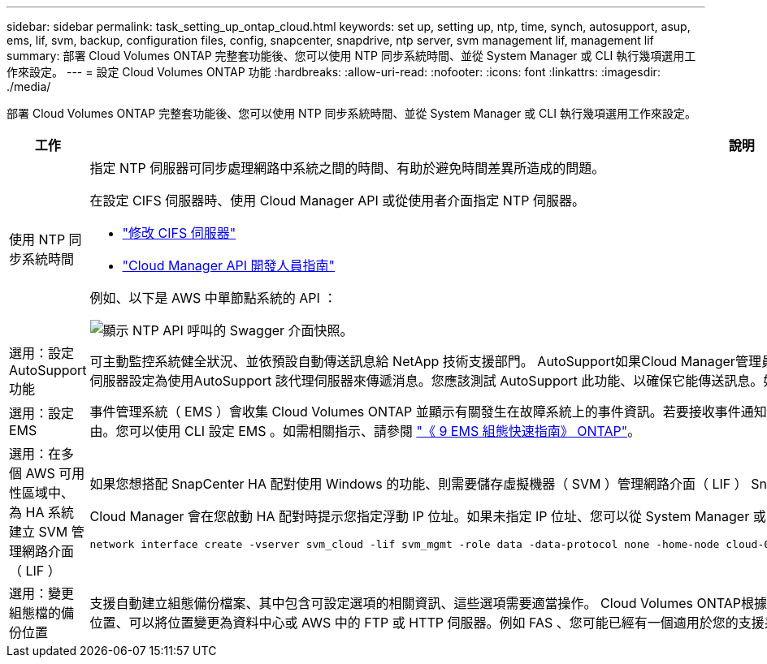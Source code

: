 ---
sidebar: sidebar 
permalink: task_setting_up_ontap_cloud.html 
keywords: set up, setting up, ntp, time, synch, autosupport, asup, ems, lif, svm, backup, configuration files, config, snapcenter, snapdrive, ntp server, svm management lif, management lif 
summary: 部署 Cloud Volumes ONTAP 完整套功能後、您可以使用 NTP 同步系統時間、並從 System Manager 或 CLI 執行幾項選用工作來設定。 
---
= 設定 Cloud Volumes ONTAP 功能
:hardbreaks:
:allow-uri-read: 
:nofooter: 
:icons: font
:linkattrs: 
:imagesdir: ./media/


[role="lead"]
部署 Cloud Volumes ONTAP 完整套功能後、您可以使用 NTP 同步系統時間、並從 System Manager 或 CLI 執行幾項選用工作來設定。

[cols="30,70"]
|===
| 工作 | 說明 


| 使用 NTP 同步系統時間  a| 
指定 NTP 伺服器可同步處理網路中系統之間的時間、有助於避免時間差異所造成的問題。

在設定 CIFS 伺服器時、使用 Cloud Manager API 或從使用者介面指定 NTP 伺服器。

* link:task_managing_storage.html#modifying-the-cifs-server["修改 CIFS 伺服器"]
* link:api.html["Cloud Manager API 開發人員指南"^]


例如、以下是 AWS 中單節點系統的 API ：

image:screenshot_ntp_server_api.gif["顯示 NTP API 呼叫的 Swagger 介面快照。"]



| 選用：設定 AutoSupport 功能 | 可主動監控系統健全狀況、並依預設自動傳送訊息給 NetApp 技術支援部門。 AutoSupport如果Cloud Manager管理員在您啟動執行個體之前、已將Proxy伺服器新增至Cloud Manager、Cloud Volumes ONTAP 則會將此代理伺服器設定為使用AutoSupport 該代理伺服器來傳遞消息。您應該測試 AutoSupport 此功能、以確保它能傳送訊息。如需相關指示、請參閱系統管理員說明或 http://docs.netapp.com/ontap-9/topic/com.netapp.doc.dot-cm-sag/home.html["《系統管理參考資料》（英文） ONTAP"^]。 


| 選用：設定 EMS | 事件管理系統（ EMS ）會收集 Cloud Volumes ONTAP 並顯示有關發生在故障系統上的事件資訊。若要接收事件通知、您可以針對特定事件嚴重性設定事件目的地（電子郵件地址、 SNMP 設陷主機或 syslog 伺服器）和事件路由。您可以使用 CLI 設定 EMS 。如需相關指示、請參閱 http://docs.netapp.com/ontap-9/topic/com.netapp.doc.exp-ems/home.html["《 9 EMS 組態快速指南》 ONTAP"^]。 


| 選用：在多個 AWS 可用性區域中、為 HA 系統建立 SVM 管理網路介面（ LIF ）  a| 
如果您想搭配 SnapCenter HA 配對使用 Windows 的功能、則需要儲存虛擬機器（ SVM ）管理網路介面（ LIF ） SnapDrive 。當在多個 AWS 可用區域之間使用 HA 配對時、 SVM 管理 LIF 必須使用 _浮 點 IP 位址。

Cloud Manager 會在您啟動 HA 配對時提示您指定浮動 IP 位址。如果未指定 IP 位址、您可以從 System Manager 或 CLI 自行建立 SVM 管理 LIF 。以下範例說明如何從 CLI 建立 LIF ：

....
network interface create -vserver svm_cloud -lif svm_mgmt -role data -data-protocol none -home-node cloud-01 -home-port e0a -address 10.0.2.126 -netmask 255.255.255.0 -status-admin up -firewall-policy mgmt
....


| 選用：變更組態檔的備份位置 | 支援自動建立組態備份檔案、其中包含可設定選項的相關資訊、這些選項需要適當操作。 Cloud Volumes ONTAP根據預設Cloud Volumes ONTAP 、每八小時將檔案備份至Cloud Manager主機。如果您想要將備份傳送到其他位置、可以將位置變更為資料中心或 AWS 中的 FTP 或 HTTP 伺服器。例如 FAS 、您可能已經有一個適用於您的支援系統的備份位置。您可以使用 CLI 變更備份位置。請參閱 http://docs.netapp.com/ontap-9/topic/com.netapp.doc.dot-cm-sag/home.html["《系統管理參考資料》（英文） ONTAP"^]。 
|===